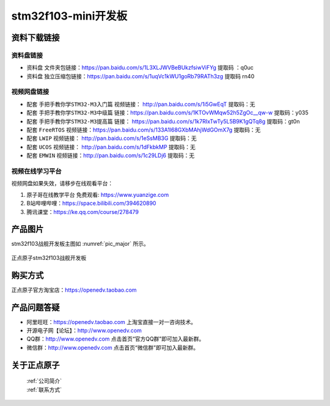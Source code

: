 stm32f103-mini开发板
==========================

资料下载链接
------------

资料盘链接
^^^^^^^^^^^

- ``资料盘`` 文件夹包链接：https://pan.baidu.com/s/1L3XLJWVBeBUkzfsiwViFYg   提取码 ：q0uc  
 
- ``资料盘`` 独立压缩包链接：https://pan.baidu.com/s/1uqVc1kWU1goRb79RATh3zg   提取码 rn40   

视频网盘链接
^^^^^^^^^^^

-  配套 ``手把手教你学STM32-M3入门篇`` 视频链接： http://pan.baidu.com/s/1i5GwEqT  提取码：无

-  配套 ``手把手教你学STM32-M3中级篇`` 链接：https://pan.baidu.com/s/1KTOvWMqw52h5ZgOc__qw-w  提取码：y035  

-  配套 ``手把手教你学STM32-M3提高篇`` 链接： https://pan.baidu.com/s/1k7RIxTwTy5L5B9K1gQTq8g  提取码：gt0n 

-  配套 ``FreeRTOS`` 视频链接：https://pan.baidu.com/s/133A1l68GXbMAhjWdGOmX7g 提取码：无

-  配套 ``LWIP`` 视频链接： http://pan.baidu.com/s/1eSsMB3G  提取码：无

-  配套 ``UCOS`` 视频链接： http://pan.baidu.com/s/1dFkbkMP  提取码：无

-  配套 ``EMWIN`` 视频链接：http://pan.baidu.com/s/1c29LDj6  提取码：无
      

视频在线学习平台
^^^^^^^^^^^^^^^^^

视频网盘如果失效，请移步在线观看平台：

1. ``原子哥在线教学平台`` 免费观看: https://www.yuanzige.com
#. B站哔哩哔哩：https://space.bilibili.com/394620890
#. 腾讯课堂：https://ke.qq.com/course/278479


产品图片
--------

stm32f103战舰开发板主图如 :numref:`pic_major` 所示。

.. _pic_major:

.. figure:: media/stm32f103_warship/stm32f103_warship.png
   :align: center

   正点原子stm32f103战舰开发板


购买方式
-------- 

正点原子官方淘宝店：https://openedv.taobao.com 


产品问题答疑
------------

- 阿里旺旺：https://openedv.taobao.com 上淘宝直接一对一咨询技术。  
- 开源电子网【论坛】：http://www.openedv.com 
- QQ群：http://www.openedv.com   点击首页“官方QQ群”即可加入最新群。 
- 微信群：http://www.openedv.com 点击首页“微信群”即可加入最新群。
  


关于正点原子  
-----------------

 | :ref:`公司简介` 
 | :ref:`联系方式`




